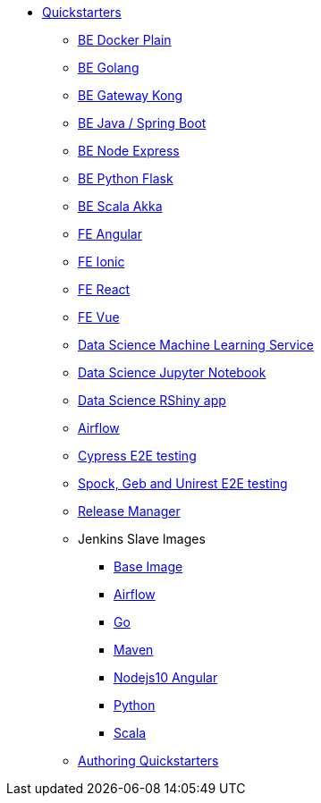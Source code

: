 * xref:quickstarters:index.adoc[Quickstarters]
** xref:quickstarters:docker-plain.adoc[BE Docker Plain]
** xref:quickstarters:be-gateway-kong.adoc[BE Golang]
** xref:quickstarters:be-golang-plain.adoc[BE Gateway Kong]
** xref:quickstarters:be-java-springboot.adoc[BE Java / Spring Boot]
** xref:quickstarters:be-typescript-express.adoc[BE Node Express]
** xref:quickstarters:be-python-flask.adoc[BE Python Flask]
** xref:quickstarters:be-scala-akka.adoc[BE Scala Akka]
** xref:quickstarters:fe-angular.adoc[FE Angular]
** xref:quickstarters:fe-ionic.adoc[FE Ionic]
** xref:quickstarters:fe-react.adoc[FE React]
** xref:quickstarters:fe-vue.adoc[FE Vue]
** xref:quickstarters:ds-ml-service.adoc[Data Science Machine Learning Service]
** xref:quickstarters:ds-jupyter-notebook.adoc[Data Science Jupyter Notebook]
** xref:quickstarters:ds-rshiny.adoc[Data Science RShiny app]
** xref:quickstarters:airflow-cluster.adoc[Airflow]
** xref:quickstarters:e2e-cypress.adoc[Cypress E2E testing]
** xref:quickstarters:e2e-spock-geb.adoc[Spock, Geb and Unirest E2E testing]
** xref:quickstarters:release-manager.adoc[Release Manager]
** Jenkins Slave Images
*** xref:jenkins:slave-base.adoc[Base Image]
*** xref:jenkins-slaves:airflow.adoc[Airflow]
*** xref:jenkins-slaves:golang.adoc[Go]
*** xref:jenkins-slaves:maven.adoc[Maven]
*** xref:jenkins-slaves:nodejs10-angular.adoc[Nodejs10 Angular]
*** xref:jenkins-slaves:python.adoc[Python]
*** xref:jenkins-slaves:scala.adoc[Scala]
** xref:quickstarters:authoring-quickstarters.adoc[Authoring Quickstarters]
